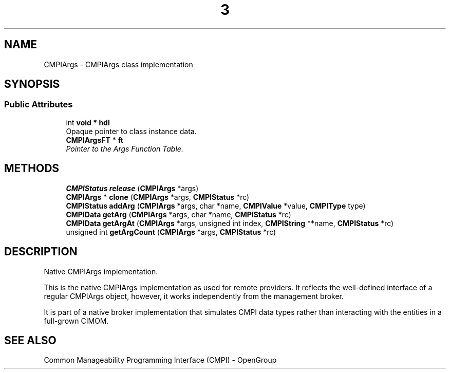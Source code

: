 .TH  3  2005-06-09 "sfcc" "SFCBroker Client Library"
.SH NAME
CMPIArgs \- CMPIArgs class implementation
.SH SYNOPSIS
.br
.SS "Public Attributes"
.in +1c
.ti -1c
.RI "int \fBvoid * hdl\fP
.br
Opaque pointer to class instance data.
.ti -1c
.RI "\fBCMPIArgsFT\fP * \fBft\fP"
.br
.RI "\fIPointer to the Args Function Table. \fP"
.in -1c
.SH METHODS
.in +1c
.ti -1c
.RI "\fBCMPIStatus\fP \fBrelease\fP (\fBCMPIArgs\fP *args)"
.br
.ti -1c
.RI "\fBCMPIArgs\fP * \fBclone\fP (\fBCMPIArgs\fP *args, \fBCMPIStatus\fP *rc)"
.br
.ti -1c
.RI "\fBCMPIStatus\fP \fBaddArg\fP (\fBCMPIArgs\fP *args, char *name, \fBCMPIValue\fP *value, \fBCMPIType\fP type)"
.br
.ti -1c
.RI "\fBCMPIData\fP \fBgetArg\fP (\fBCMPIArgs\fP *args, char *name, \fBCMPIStatus\fP *rc)"
.br
.ti -1c
.RI "\fBCMPIData\fP \fBgetArgAt\fP (\fBCMPIArgs\fP *args, unsigned int index, \fBCMPIString\fP **name, \fBCMPIStatus\fP *rc)"
.br
.ti -1c
.RI "unsigned int \fBgetArgCount\fP (\fBCMPIArgs\fP *args, \fBCMPIStatus\fP *rc)"
.br
.in -1c
.SH DESCRIPTION
Native CMPIArgs implementation. 

This is the native CMPIArgs implementation as used for remote providers. It reflects the well-defined interface of a regular CMPIArgs object, however, it works independently from the management broker.
.PP
It is part of a native broker implementation that simulates CMPI data types rather than interacting with the entities in a full-grown CIMOM.
.SH "SEE ALSO"
Common Manageability Programming Interface (CMPI) - OpenGroup
